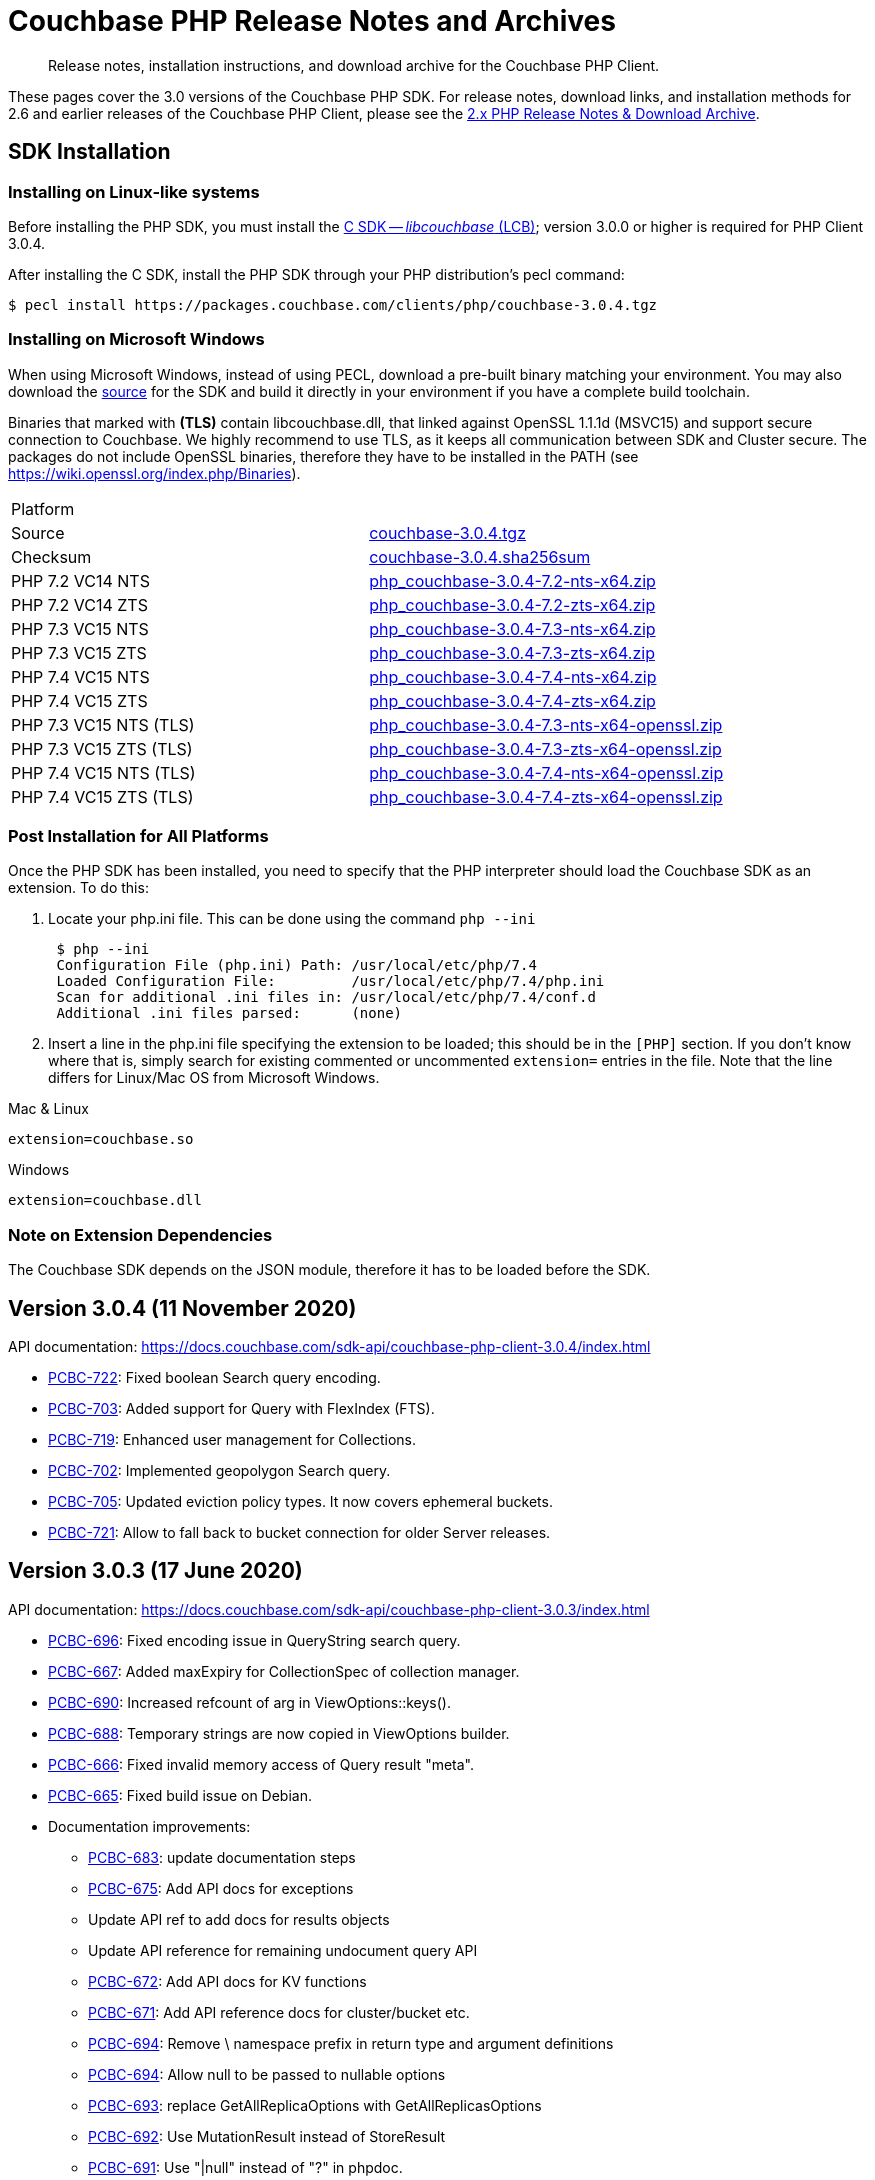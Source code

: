= Couchbase PHP Release Notes and Archives
:navtitle: Release Notes
:page-topic-type: project-doc
:page-aliases: ROOT:relnotes-php-sdk,ROOT:release-notes,ROOT:sdk-release-notes


[abstract]
Release notes, installation instructions, and download archive for the Couchbase PHP Client.

These pages cover the 3.0 versions of the Couchbase PHP SDK.
For release notes, download links, and installation methods for 2.6 and earlier releases of the Couchbase PHP Client, please see the xref:2.6@php-sdk::sdk-release-notes.adoc[2.x PHP Release Notes & Download Archive].

// include::start-using-sdk.adoc[tag=prep]

// include::start-using-sdk.adoc[tag=install]

== SDK Installation

=== Installing on Linux-like systems

// needs updating for 3.0

Before installing the PHP SDK, you must install the xref:3.0@c-sdk:hello-world:start-using-sdk.adoc[C SDK -- _libcouchbase_ (LCB)];
version 3.0.0 or higher is required for PHP Client 3.0.4.

After installing the C SDK, install the PHP SDK through your PHP distribution's pecl command:

[source,console]
----
$ pecl install https://packages.couchbase.com/clients/php/couchbase-3.0.4.tgz
----

=== Installing on Microsoft Windows

When using Microsoft Windows, instead of using PECL, download a pre-built binary matching your environment.
You may also download the https://github.com/couchbase/php-couchbase[source] for the SDK and build it directly in your environment if you have a complete build toolchain.

Binaries that marked with *(TLS)* contain libcouchbase.dll, that linked against OpenSSL 1.1.1d (MSVC15) and support secure connection to Couchbase.
We highly recommend to use TLS, as it keeps all communication between SDK and Cluster secure.
The packages do not include OpenSSL binaries, therefore they have to be installed in the PATH (see https://wiki.openssl.org/index.php/Binaries).

|===
|Platform|
|Source          |https://packages.couchbase.com/clients/php/couchbase-3.0.4.tgz[couchbase-3.0.4.tgz]
|Checksum        |https://packages.couchbase.com/clients/php/couchbase-3.0.4.sha256sum[couchbase-3.0.4.sha256sum]
|PHP 7.2 VC14 NTS|https://packages.couchbase.com/clients/php/php_couchbase-3.0.4-7.2-nts-x64.zip[php_couchbase-3.0.4-7.2-nts-x64.zip]
|PHP 7.2 VC14 ZTS|https://packages.couchbase.com/clients/php/php_couchbase-3.0.4-7.2-zts-x64.zip[php_couchbase-3.0.4-7.2-zts-x64.zip]
|PHP 7.3 VC15 NTS|https://packages.couchbase.com/clients/php/php_couchbase-3.0.4-7.3-nts-x64.zip[php_couchbase-3.0.4-7.3-nts-x64.zip]
|PHP 7.3 VC15 ZTS|https://packages.couchbase.com/clients/php/php_couchbase-3.0.4-7.3-zts-x64.zip[php_couchbase-3.0.4-7.3-zts-x64.zip]
|PHP 7.4 VC15 NTS|https://packages.couchbase.com/clients/php/php_couchbase-3.0.4-7.4-nts-x64.zip[php_couchbase-3.0.4-7.4-nts-x64.zip]
|PHP 7.4 VC15 ZTS|https://packages.couchbase.com/clients/php/php_couchbase-3.0.4-7.4-zts-x64.zip[php_couchbase-3.0.4-7.4-zts-x64.zip]
|PHP 7.3 VC15 NTS (TLS)|https://packages.couchbase.com/clients/php/php_couchbase-3.0.4-7.3-nts-x64-openssl.zip[php_couchbase-3.0.4-7.3-nts-x64-openssl.zip]
|PHP 7.3 VC15 ZTS (TLS)|https://packages.couchbase.com/clients/php/php_couchbase-3.0.4-7.3-zts-x64-openssl.zip[php_couchbase-3.0.4-7.3-zts-x64-openssl.zip]
|PHP 7.4 VC15 NTS (TLS)|https://packages.couchbase.com/clients/php/php_couchbase-3.0.4-7.4-nts-x64-openssl.zip[php_couchbase-3.0.4-7.4-nts-x64-openssl.zip]
|PHP 7.4 VC15 ZTS (TLS)|https://packages.couchbase.com/clients/php/php_couchbase-3.0.4-7.4-zts-x64-openssl.zip[php_couchbase-3.0.4-7.4-zts-x64-openssl.zip]
|===

=== Post Installation for All Platforms

Once the PHP SDK has been installed, you need to specify that the PHP interpreter should load the Couchbase SDK as an
extension. To do this:

1. Locate your php.ini file. This can be done using the command `php --ini`
+
[source,console]
----
 $ php --ini
 Configuration File (php.ini) Path: /usr/local/etc/php/7.4
 Loaded Configuration File:         /usr/local/etc/php/7.4/php.ini
 Scan for additional .ini files in: /usr/local/etc/php/7.4/conf.d
 Additional .ini files parsed:      (none)
----
+
2. Insert a line in the php.ini file specifying the extension to be loaded; this should be in the `[PHP]` section.
If you don't know where that is, simply search for existing commented or uncommented `extension=` entries in the file.
Note that the line differs for Linux/Mac OS from Microsoft Windows.

.Mac & Linux
[source,toml]
----
extension=couchbase.so
----

.Windows
[source,toml]
----
extension=couchbase.dll
----

=== Note on Extension Dependencies

The Couchbase SDK depends on the JSON module, therefore it has to be loaded before the SDK.


== Version 3.0.4 (11 November 2020)

API documentation: https://docs.couchbase.com/sdk-api/couchbase-php-client-3.0.4/index.html

* https://issues.couchbase.com/browse/PCBC-722[PCBC-722]:
Fixed boolean Search query encoding.

* https://issues.couchbase.com/browse/PCBC-703[PCBC-703]:
Added support for Query with FlexIndex (FTS).

* https://issues.couchbase.com/browse/PCBC-719[PCBC-719]:
Enhanced user management for Collections.

* https://issues.couchbase.com/browse/PCBC-702[PCBC-702]:
Implemented geopolygon Search query.

* https://issues.couchbase.com/browse/PCBC-705[PCBC-705]:
Updated eviction policy types. 
It now covers ephemeral buckets.

* https://issues.couchbase.com/browse/PCBC-721[PCBC-721]:
Allow to fall back to bucket connection for older Server releases.


== Version 3.0.3 (17 June 2020)

API documentation: https://docs.couchbase.com/sdk-api/couchbase-php-client-3.0.3/index.html

* https://issues.couchbase.com/browse/PCBC-696[PCBC-696]:
Fixed encoding issue in QueryString search query.

* https://issues.couchbase.com/browse/PCBC-667[PCBC-667]:
Added maxExpiry for CollectionSpec of collection manager.

* https://issues.couchbase.com/browse/PCBC-690[PCBC-690]:
Increased refcount of arg in ViewOptions::keys().

* https://issues.couchbase.com/browse/PCBC-688[PCBC-688]:
Temporary strings are now copied in ViewOptions builder.

* https://issues.couchbase.com/browse/PCBC-666[PCBC-666]:
Fixed invalid memory access of Query result "meta".

* https://issues.couchbase.com/browse/PCBC-665[PCBC-665]:
Fixed build issue on Debian.

* Documentation improvements:

   - https://issues.couchbase.com/browse/PCBC-683[PCBC-683]: update documentation steps

   - https://issues.couchbase.com/browse/PCBC-675[PCBC-675]: Add API docs for exceptions

   - Update API ref to add docs for results objects

   - Update API reference for remaining undocument query API

   - https://issues.couchbase.com/browse/PCBC-672[PCBC-672]: Add API docs for KV functions

   - https://issues.couchbase.com/browse/PCBC-671[PCBC-671]: Add API reference docs for cluster/bucket etc.

   - https://issues.couchbase.com/browse/PCBC-694[PCBC-694]: Remove \ namespace prefix in return type and argument definitions

   - https://issues.couchbase.com/browse/PCBC-694[PCBC-694]: Allow null to be passed to nullable options

   - https://issues.couchbase.com/browse/PCBC-693[PCBC-693]: replace GetAllReplicaOptions with GetAllReplicasOptions

   - https://issues.couchbase.com/browse/PCBC-692[PCBC-692]: Use MutationResult instead of StoreResult

   - https://issues.couchbase.com/browse/PCBC-691[PCBC-691]: Use "|null" instead of "?" in phpdoc.


== Version 3.0.2 (4 March 2020)

* https://issues.couchbase.com/browse/PCBC-660[PCBC-660]:
Fixed detection of replace with CAS, so `CasMismatchException` now raised where necessary instead of `KeyExistsException`.

* https://issues.couchbase.com/browse/PCBC-663[PCBC-663]:
Search method now increases refcounter of search object, avoiding double-free error in the script termination handler.

* Fixed memory leaks.

* Fixed manifest issue leading to install failure.

== Version 3.0.1 (4 February 2020)

* Exposed manager APIs on Cluster level:
    - Cluster#queryIndexes() -> QueryIndexManager
    - Cluster#searchIndexes() -> SearchIndexManager
    - Cluster#users() -> UserManager
    - Cluster#buckets() -> BucketManager
* Exposed manager APIs on Bucket level:
    - Bucket#collections() -> CollectionManager
    - Bucket#viewIndexes() -> ViewIndexManager

== Version 3.0.0 (21 January 2020)

First GA release


== Pre-releases

Numerous _Alpha_ and _Beta_ releases were made in the run-up to the 3.0 release, and although unsupported, the release notes and download links are retained for archive purposes xref:3.0-pre-release-notes.adoc[here].


== Older Releases

Although https://www.couchbase.com/support-policy/enterprise-software[no longer supported], documentation for older releases continues to be available in our https://docs-archive.couchbase.com/home/index.html[docs archive].
